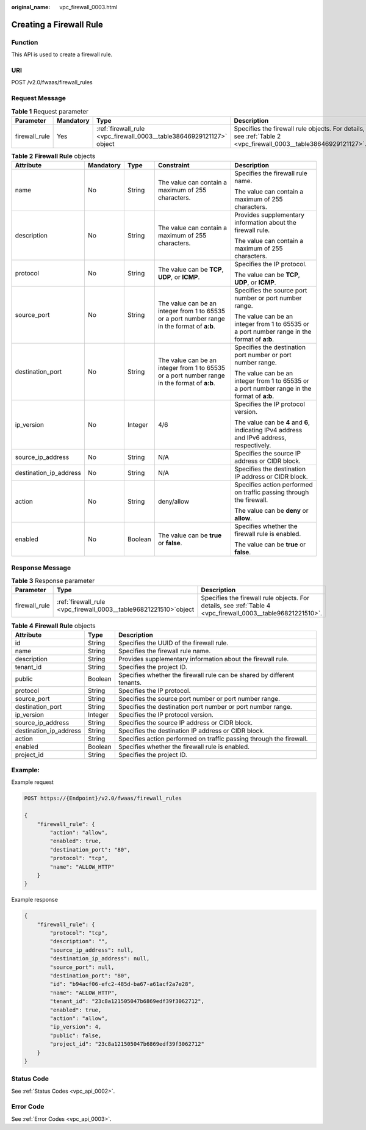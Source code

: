 :original_name: vpc_firewall_0003.html

.. _vpc_firewall_0003:

Creating a Firewall Rule
========================

Function
--------

This API is used to create a firewall rule.

URI
---

POST /v2.0/fwaas/firewall_rules

Request Message
---------------

.. table:: **Table 1** Request parameter

   +---------------+-----------+----------------------------------------------------------------------+----------------------------------------------------------------------------------------------------------------+
   | Parameter     | Mandatory | Type                                                                 | Description                                                                                                    |
   +===============+===========+======================================================================+================================================================================================================+
   | firewall_rule | Yes       | :ref:`firewall_rule <vpc_firewall_0003__table38646929121127>` object | Specifies the firewall rule objects. For details, see :ref:`Table 2 <vpc_firewall_0003__table38646929121127>`. |
   +---------------+-----------+----------------------------------------------------------------------+----------------------------------------------------------------------------------------------------------------+

.. _vpc_firewall_0003__table38646929121127:

.. table:: **Table 2** **Firewall Rule** objects

   +------------------------+-------------+-------------+----------------------------------------------------------------------------------------------+----------------------------------------------------------------------------------------------+
   | Attribute              | Mandatory   | Type        | Constraint                                                                                   | Description                                                                                  |
   +========================+=============+=============+==============================================================================================+==============================================================================================+
   | name                   | No          | String      | The value can contain a maximum of 255 characters.                                           | Specifies the firewall rule name.                                                            |
   |                        |             |             |                                                                                              |                                                                                              |
   |                        |             |             |                                                                                              | The value can contain a maximum of 255 characters.                                           |
   +------------------------+-------------+-------------+----------------------------------------------------------------------------------------------+----------------------------------------------------------------------------------------------+
   | description            | No          | String      | The value can contain a maximum of 255 characters.                                           | Provides supplementary information about the firewall rule.                                  |
   |                        |             |             |                                                                                              |                                                                                              |
   |                        |             |             |                                                                                              | The value can contain a maximum of 255 characters.                                           |
   +------------------------+-------------+-------------+----------------------------------------------------------------------------------------------+----------------------------------------------------------------------------------------------+
   | protocol               | No          | String      | The value can be **TCP**, **UDP**, or **ICMP**.                                              | Specifies the IP protocol.                                                                   |
   |                        |             |             |                                                                                              |                                                                                              |
   |                        |             |             |                                                                                              | The value can be **TCP**, **UDP**, or **ICMP**.                                              |
   +------------------------+-------------+-------------+----------------------------------------------------------------------------------------------+----------------------------------------------------------------------------------------------+
   | source_port            | No          | String      | The value can be an integer from 1 to 65535 or a port number range in the format of **a:b**. | Specifies the source port number or port number range.                                       |
   |                        |             |             |                                                                                              |                                                                                              |
   |                        |             |             |                                                                                              | The value can be an integer from 1 to 65535 or a port number range in the format of **a:b**. |
   +------------------------+-------------+-------------+----------------------------------------------------------------------------------------------+----------------------------------------------------------------------------------------------+
   | destination_port       | No          | String      | The value can be an integer from 1 to 65535 or a port number range in the format of **a:b**. | Specifies the destination port number or port number range.                                  |
   |                        |             |             |                                                                                              |                                                                                              |
   |                        |             |             |                                                                                              | The value can be an integer from 1 to 65535 or a port number range in the format of **a:b**. |
   +------------------------+-------------+-------------+----------------------------------------------------------------------------------------------+----------------------------------------------------------------------------------------------+
   | ip_version             | No          | Integer     | 4/6                                                                                          | Specifies the IP protocol version.                                                           |
   |                        |             |             |                                                                                              |                                                                                              |
   |                        |             |             |                                                                                              | The value can be **4** and **6**, indicating IPv4 address and IPv6 address, respectively.    |
   +------------------------+-------------+-------------+----------------------------------------------------------------------------------------------+----------------------------------------------------------------------------------------------+
   | source_ip_address      | No          | String      | N/A                                                                                          | Specifies the source IP address or CIDR block.                                               |
   +------------------------+-------------+-------------+----------------------------------------------------------------------------------------------+----------------------------------------------------------------------------------------------+
   | destination_ip_address | No          | String      | N/A                                                                                          | Specifies the destination IP address or CIDR block.                                          |
   +------------------------+-------------+-------------+----------------------------------------------------------------------------------------------+----------------------------------------------------------------------------------------------+
   | action                 | No          | String      | deny/allow                                                                                   | Specifies action performed on traffic passing through the firewall.                          |
   |                        |             |             |                                                                                              |                                                                                              |
   |                        |             |             |                                                                                              | The value can be **deny** or **allow**.                                                      |
   +------------------------+-------------+-------------+----------------------------------------------------------------------------------------------+----------------------------------------------------------------------------------------------+
   | enabled                | No          | Boolean     | The value can be **true** or **false**.                                                      | Specifies whether the firewall rule is enabled.                                              |
   |                        |             |             |                                                                                              |                                                                                              |
   |                        |             |             |                                                                                              | The value can be **true** or **false**.                                                      |
   +------------------------+-------------+-------------+----------------------------------------------------------------------------------------------+----------------------------------------------------------------------------------------------+

Response Message
----------------

.. table:: **Table 3** Response parameter

   +---------------+---------------------------------------------------------------------+-------------------------------------------------------------------------------------------------------------+
   | Parameter     | Type                                                                | Description                                                                                                 |
   +===============+=====================================================================+=============================================================================================================+
   | firewall_rule | :ref:`firewall_rule  <vpc_firewall_0003__table96821221510>`\ object | Specifies the firewall rule objects. For details, see :ref:`Table 4 <vpc_firewall_0003__table96821221510>`. |
   +---------------+---------------------------------------------------------------------+-------------------------------------------------------------------------------------------------------------+

.. _vpc_firewall_0003__table96821221510:

.. table:: **Table 4** **Firewall Rule** objects

   +------------------------+---------+-------------------------------------------------------------------------+
   | Attribute              | Type    | Description                                                             |
   +========================+=========+=========================================================================+
   | id                     | String  | Specifies the UUID of the firewall rule.                                |
   +------------------------+---------+-------------------------------------------------------------------------+
   | name                   | String  | Specifies the firewall rule name.                                       |
   +------------------------+---------+-------------------------------------------------------------------------+
   | description            | String  | Provides supplementary information about the firewall rule.             |
   +------------------------+---------+-------------------------------------------------------------------------+
   | tenant_id              | String  | Specifies the project ID.                                               |
   +------------------------+---------+-------------------------------------------------------------------------+
   | public                 | Boolean | Specifies whether the firewall rule can be shared by different tenants. |
   +------------------------+---------+-------------------------------------------------------------------------+
   | protocol               | String  | Specifies the IP protocol.                                              |
   +------------------------+---------+-------------------------------------------------------------------------+
   | source_port            | String  | Specifies the source port number or port number range.                  |
   +------------------------+---------+-------------------------------------------------------------------------+
   | destination_port       | String  | Specifies the destination port number or port number range.             |
   +------------------------+---------+-------------------------------------------------------------------------+
   | ip_version             | Integer | Specifies the IP protocol version.                                      |
   +------------------------+---------+-------------------------------------------------------------------------+
   | source_ip_address      | String  | Specifies the source IP address or CIDR block.                          |
   +------------------------+---------+-------------------------------------------------------------------------+
   | destination_ip_address | String  | Specifies the destination IP address or CIDR block.                     |
   +------------------------+---------+-------------------------------------------------------------------------+
   | action                 | String  | Specifies action performed on traffic passing through the firewall.     |
   +------------------------+---------+-------------------------------------------------------------------------+
   | enabled                | Boolean | Specifies whether the firewall rule is enabled.                         |
   +------------------------+---------+-------------------------------------------------------------------------+
   | project_id             | String  | Specifies the project ID.                                               |
   +------------------------+---------+-------------------------------------------------------------------------+

Example:
--------

Example request

.. code-block:: text

   POST https://{Endpoint}/v2.0/fwaas/firewall_rules

   {
       "firewall_rule": {
           "action": "allow",
           "enabled": true,
           "destination_port": "80",
           "protocol": "tcp",
           "name": "ALLOW_HTTP"
       }
   }

Example response

.. code-block::

   {
       "firewall_rule": {
           "protocol": "tcp",
           "description": "",
           "source_ip_address": null,
           "destination_ip_address": null,
           "source_port": null,
           "destination_port": "80",
           "id": "b94acf06-efc2-485d-ba67-a61acf2a7e28",
           "name": "ALLOW_HTTP",
           "tenant_id": "23c8a121505047b6869edf39f3062712",
           "enabled": true,
           "action": "allow",
           "ip_version": 4,
           "public": false,
           "project_id": "23c8a121505047b6869edf39f3062712"
       }
   }

Status Code
-----------

See :ref:`Status Codes <vpc_api_0002>`.

Error Code
----------

See :ref:`Error Codes <vpc_api_0003>`.

